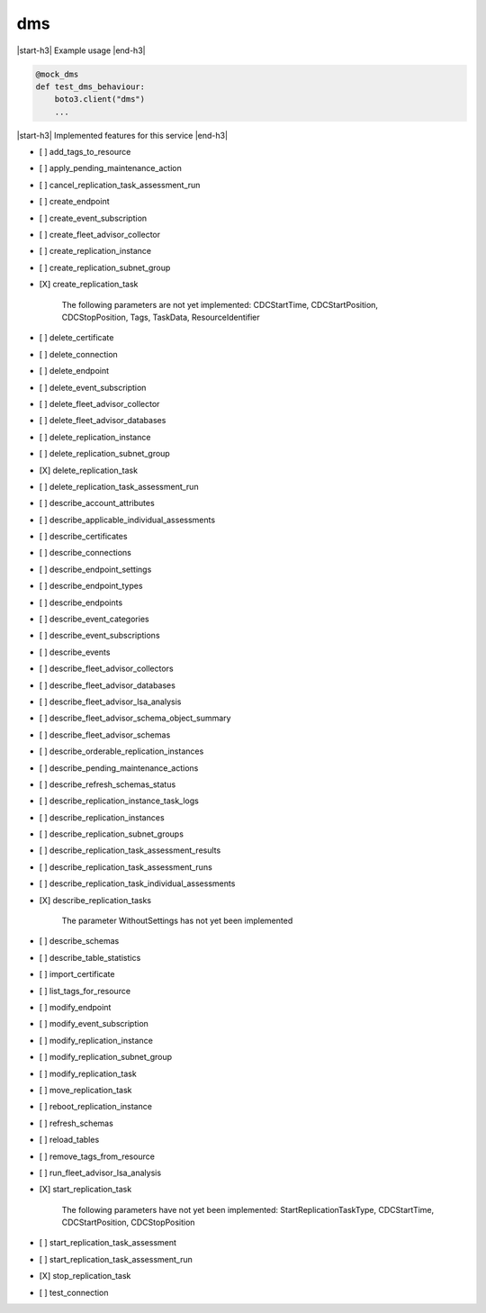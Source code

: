 .. _implementedservice_dms:

.. |start-h3| raw:: html

    <h3>

.. |end-h3| raw:: html

    </h3>

===
dms
===

|start-h3| Example usage |end-h3|

.. sourcecode:: python

            @mock_dms
            def test_dms_behaviour:
                boto3.client("dms")
                ...



|start-h3| Implemented features for this service |end-h3|

- [ ] add_tags_to_resource
- [ ] apply_pending_maintenance_action
- [ ] cancel_replication_task_assessment_run
- [ ] create_endpoint
- [ ] create_event_subscription
- [ ] create_fleet_advisor_collector
- [ ] create_replication_instance
- [ ] create_replication_subnet_group
- [X] create_replication_task
  
        The following parameters are not yet implemented:
        CDCStartTime, CDCStartPosition, CDCStopPosition, Tags, TaskData, ResourceIdentifier
        

- [ ] delete_certificate
- [ ] delete_connection
- [ ] delete_endpoint
- [ ] delete_event_subscription
- [ ] delete_fleet_advisor_collector
- [ ] delete_fleet_advisor_databases
- [ ] delete_replication_instance
- [ ] delete_replication_subnet_group
- [X] delete_replication_task
- [ ] delete_replication_task_assessment_run
- [ ] describe_account_attributes
- [ ] describe_applicable_individual_assessments
- [ ] describe_certificates
- [ ] describe_connections
- [ ] describe_endpoint_settings
- [ ] describe_endpoint_types
- [ ] describe_endpoints
- [ ] describe_event_categories
- [ ] describe_event_subscriptions
- [ ] describe_events
- [ ] describe_fleet_advisor_collectors
- [ ] describe_fleet_advisor_databases
- [ ] describe_fleet_advisor_lsa_analysis
- [ ] describe_fleet_advisor_schema_object_summary
- [ ] describe_fleet_advisor_schemas
- [ ] describe_orderable_replication_instances
- [ ] describe_pending_maintenance_actions
- [ ] describe_refresh_schemas_status
- [ ] describe_replication_instance_task_logs
- [ ] describe_replication_instances
- [ ] describe_replication_subnet_groups
- [ ] describe_replication_task_assessment_results
- [ ] describe_replication_task_assessment_runs
- [ ] describe_replication_task_individual_assessments
- [X] describe_replication_tasks
  
        The parameter WithoutSettings has not yet been implemented
        

- [ ] describe_schemas
- [ ] describe_table_statistics
- [ ] import_certificate
- [ ] list_tags_for_resource
- [ ] modify_endpoint
- [ ] modify_event_subscription
- [ ] modify_replication_instance
- [ ] modify_replication_subnet_group
- [ ] modify_replication_task
- [ ] move_replication_task
- [ ] reboot_replication_instance
- [ ] refresh_schemas
- [ ] reload_tables
- [ ] remove_tags_from_resource
- [ ] run_fleet_advisor_lsa_analysis
- [X] start_replication_task
  
        The following parameters have not yet been implemented:
        StartReplicationTaskType, CDCStartTime, CDCStartPosition, CDCStopPosition
        

- [ ] start_replication_task_assessment
- [ ] start_replication_task_assessment_run
- [X] stop_replication_task
- [ ] test_connection

